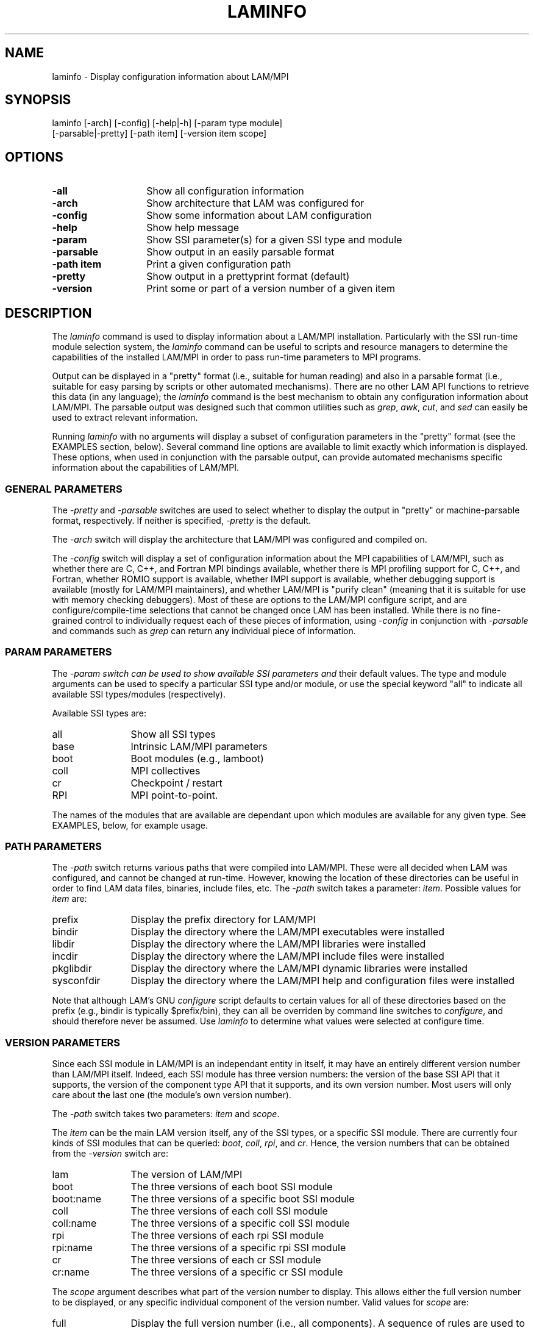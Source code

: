 .TH LAMINFO 1 "July, 2007" "LAM 7.1.4" "LAM TOOLS"
.SH NAME
laminfo \- Display configuration information about LAM/MPI
.SH SYNOPSIS
laminfo [-arch] [-config] [-help|-h] [-param type module]
        [-parsable|-pretty] [-path item] [-version item scope]
.SH OPTIONS
.TP 14
.B \-all
Show all configuration information
.TP
.B \-arch
Show architecture that LAM was configured for
.TP
.B \-config
Show some information about LAM configuration
.TP
.B \-help
Show help message
.TP
.B \-param
Show SSI parameter(s) for a given SSI type and module
.TP
.B \-parsable
Show output in an easily parsable format
.TP
.B \-path item
Print a given configuration path
.TP
.B \-pretty
Show output in a prettyprint format (default)
.TP
.B \-version
Print some or part of a version number of a given item
.SH DESCRIPTION
The 
.I laminfo
command is used to display information about a LAM/MPI installation.
Particularly with the SSI run-time module selection system, the
.I laminfo
command can be useful to scripts and resource managers to determine
the capabilities of the installed LAM/MPI in order to pass run-time
parameters to MPI programs.
.PP
Output can be displayed in a "pretty" format (i.e., suitable for human
reading) and also in a parsable format (i.e., suitable for easy
parsing by scripts or other automated mechanisms).  There are no other
LAM API functions to retrieve this data (in any language); the
.I laminfo
command is the best mechanism to obtain any configuration information
about LAM/MPI.  The parsable output was designed such that common
utilities such as 
.IR grep , 
.IR awk , 
.IR cut ,
and
.I sed
can easily be used to extract relevant information.
.PP
Running
.I laminfo
with no arguments will display a subset of configuration parameters in
the "pretty" format (see the EXAMPLES section, below).  Several
command line options are available to limit exactly which information
is displayed.  These options, when used in conjunction with the
parsable output, can provide automated mechanisms specific information
about the capabilities of LAM/MPI.
.PP
.SS GENERAL PARAMETERS
The
.I \-pretty
and
.I \-parsable 
switches are used to select whether to display the output in "pretty"
or machine-parsable format, respectively.  If neither is specified,
.I \-pretty
is the default.
.PP
The
.I \-arch
switch will display the architecture that LAM/MPI was configured and
compiled on.
.PP
The 
.I \-config
switch will display a set of configuration information about the MPI
capabilities of LAM/MPI, such as whether there are C, C++, and Fortran
MPI bindings available, whether there is MPI profiling support for C,
C++, and Fortran, whether ROMIO support is available, whether IMPI
support is available, whether debugging support is available (mostly
for LAM/MPI maintainers), and whether LAM/MPI is "purify clean"
(meaning that it is suitable for use with memory checking debuggers).
Most of these are options to the LAM/MPI configure script, and are
configure/compile-time selections that cannot be changed once LAM has
been installed.  While there is no fine-grained control to
individually request each of these pieces of information, using
.I -config
in conjunction with
.I -parsable
and commands such as
.I grep
can return any individual piece of information.
.SS PARAM PARAMETERS
The
.I \-param switch can be used to show available SSI parameters and
their default values.  The type and module arguments can be used to
specify a particular SSI type and/or module, or use the special
keyword "all" to indicate all available SSI types/modules
(respectively).
.PP
Available SSI types are:
.TP 12
all
Show all SSI types
.TP
base
Intrinsic LAM/MPI parameters
.TP
boot
Boot modules (e.g., lamboot)
.TP
coll
MPI collectives
.TP
cr
Checkpoint / restart
.TP
RPI
MPI point-to-point.
.PP
The names of the modules that are available are dependant upon which
modules are available for any given type.  See EXAMPLES, below, for
example usage.
.SS PATH PARAMETERS
The 
.I \-path
switch returns various paths that were compiled into LAM/MPI.  These
were all decided when LAM was configured, and cannot be changed at
run-time.  However, knowing the location of these directories can be
useful in order to find LAM data files, binaries, include files,
etc. The
.I \-path
switch takes a parameter:
.IR item .  
Possible values for 
.I item
are:
.TP 12
prefix
Display the prefix directory for LAM/MPI
.TP
bindir
Display the directory where the LAM/MPI executables were installed
.TP
libdir
Display the directory where the LAM/MPI libraries were installed
.TP
incdir
Display the directory where the LAM/MPI include files were installed
.TP
pkglibdir
Display the directory where the LAM/MPI dynamic libraries were
installed
.TP
sysconfdir
Display the directory where the LAM/MPI help and configuration files
were installed
.PP
Note that although LAM's GNU
.I configure
script defaults to certain values for all of these directories based
on the prefix (e.g., bindir is typically $prefix/bin), they can all be
overriden by command line switches to
.IR configure ,
and should therefore never be assumed.  Use
.I laminfo
to determine what values were selected at configure time.
.SS VERSION PARAMETERS
Since each SSI module in LAM/MPI is an independant entity in itself,
it may have an entirely different version number than LAM/MPI itself.
Indeed, each SSI module has three version numbers: the version of the
base SSI API that it supports, the version of the component type API
that it supports, and its own version number.  Most users will only
care about the last one (the module's own version number).
.PP
The 
.I \-path
switch takes two parameters: 
.I item
and
.IR scope .
.PP
The
.I item
can be the main LAM version itself, any of the SSI types, or a
specific SSI module.  There are currently four kinds of SSI modules
that can be queried:
.IR boot ,
.IR coll ,
.IR rpi ,
and
.IR cr .
Hence, the version numbers that can be obtained from the
.I \-version
switch are:
.TP 12
lam
The version of LAM/MPI
.TP
boot
The three versions of each boot SSI module
.TP
boot:name
The three versions of a specific boot SSI module
.TP
coll
The three versions of each coll SSI module
.TP
coll:name
The three versions of a specific coll SSI module
.TP
rpi
The three versions of each rpi SSI module
.TP
rpi:name
The three versions of a specific rpi SSI module
.TP
cr
The three versions of each cr SSI module
.TP
cr:name
The three versions of a specific cr SSI module
.PP
The
.I scope 
argument describes what part of the version number to display.  This
allows either the full version number to be displayed, or any specific
individual component of the version number.  Valid values for
.I scope
are:
.TP 12
full
Display the full version number (i.e., all components).  A sequence of
rules are used to run all the components together into a single
string.  Generally: major and minor are always displayed, but other
components are only displayed if they are not zero.
.TP
major
Display the major version number
.TP
minor
Display the minor version number
.TP
release
Display the release version number
.TP
alpha
Display the alpha version number.  In the
.I full 
scope, if nonzero, this number will be preceeded by "a".
.TP
beta
Display the beta version number.  In the
.I full
scope, if nonzero, this number will be preceeded by "b".
.TP
cvs
Display whether LAM was installed from a CVS checkout.  In pretty
mode, this will be the string "cvs" if true, or blank if false.  In
parsable mode, this will be 1 if true, 0 if false.
.SH EXAMPLES
.TP 4
laminfo
With no parameters, 
.I laminfo
displays a default set of information about the LAM/MPI installation.
This information includes:
.IP - 4
Version of LAM/MPI
.IP -
Installation prefix directory
.IP -
Architecture that LAM/MPI is installed for
.IP -
User who configured LAM/MPI
.IP -
Time/datestamp when LAM/MPI was configured
.IP -
Host that LAM/MPI was configured on
.IP -
Whether MPI bindings are provided for C, C++, Fortran
.IP -
Whether MPI profiling is available for C, C++, Fortran
.IP -
Whether ROMIO support is included
.IP -
Whether IMPI support is included
.IP -
Whether debug support is included (mainly for LAM/MPI maintainers;
specifically indicates whether --with-debug was used to configure
LAM)
.IP -
Whether LAM/MPI is "purify clean" (suitable for memory-checking
debuggers; specifically indicates whether --with-purify was used to
configure LAM)
.IP -
List all boot, coll, and rpi SSI modules that are available, and their
corresponding versions
.TP
laminfo -parsable
Display the same default set of information but in a machine-readable
format.
.TP
laminfo -all
Display all information that is available to 
.IR laminfo .
.TP
laminfo -param all all
Show all SSI parameters (and their corresponding default values) for
all available SSI types and modules.
.TP
laminfo -param rpi all
Show all SSI parameters (and their corresponding default values) for
all rpi SSI modules.
.TP
laminfo -param rpi tcp
Show all SSI parameters (and their corresponding default values) for
the tcp rpi SSI module.
.TP
laminfo -param rpi tcp -parsable
Show all SSI parameters (and their corresponding default values) for
the tcp rpi SSI module in a machine-readable format.
.TP
laminfo -path bindir -path sysconfdir -parsable
Display the directories where the LAM/MPI executables and
help/configuration files were installed in a machine-readable format.
.TP
laminfo -version lam full -parsable
Display the full version of LAM/MPI in a machine-readable format.
.TP
laminfo -version rpi:tcp full
Show the full version of the TCP RPI SSI module.
.SH SEE ALSO
lamssi(7), mpirun(1), lamboot(1), lamwipe(1)
